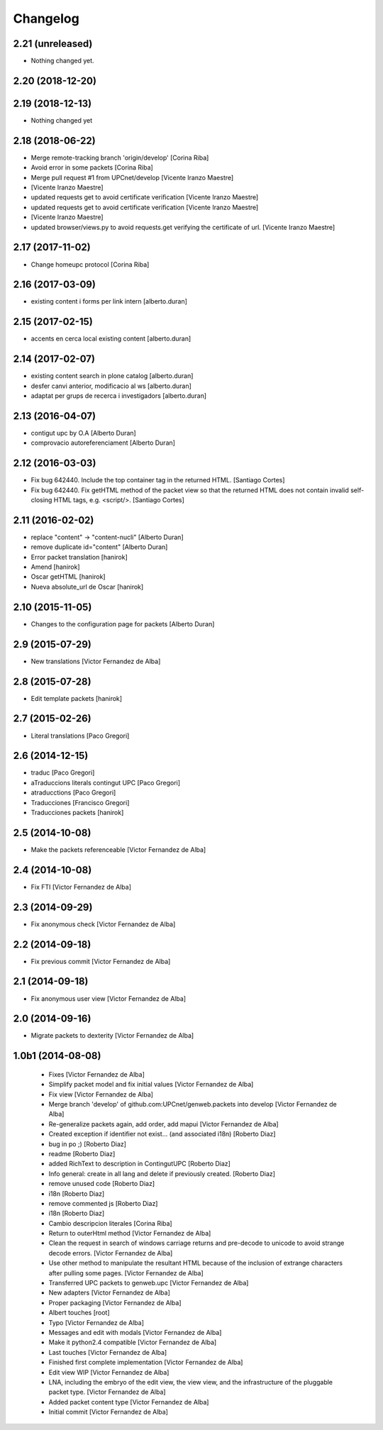 Changelog
=========

2.21 (unreleased)
-----------------

- Nothing changed yet.


2.20 (2018-12-20)
-----------------



2.19 (2018-12-13)
-----------------

* Nothing changed yet

2.18 (2018-06-22)
-----------------

* Merge remote-tracking branch 'origin/develop' [Corina Riba]
* Avoid error in some packets [Corina Riba]
* Merge pull request #1 from UPCnet/develop [Vicente Iranzo Maestre]
*  [Vicente Iranzo Maestre]
* updated requests get to avoid certificate verification [Vicente Iranzo Maestre]
* updated requests get to avoid certificate verification [Vicente Iranzo Maestre]
*  [Vicente Iranzo Maestre]
* updated browser/views.py to avoid requests.get verifying the certificate of url. [Vicente Iranzo Maestre]


2.17 (2017-11-02)
-----------------

* Change homeupc protocol [Corina Riba]

2.16 (2017-03-09)
-----------------

* existing content i forms per link intern [alberto.duran]

2.15 (2017-02-15)
-----------------

* accents en cerca local existing content [alberto.duran]

2.14 (2017-02-07)
-----------------

* existing content search in plone catalog [alberto.duran]
* desfer canvi anterior, modificacio al ws [alberto.duran]
* adaptat per grups de recerca i investigadors [alberto.duran]

2.13 (2016-04-07)
-----------------

* contigut upc by O.A [Alberto Duran]
* comprovacio autoreferenciament [Alberto Duran]

2.12 (2016-03-03)
-----------------

* Fix bug 642440. Include the top container tag in the returned HTML. [Santiago Cortes]
* Fix bug 642440. Fix getHTML method of the packet view so that the returned HTML does not contain invalid self-closing HTML tags, e.g. <script/>. [Santiago Cortes]

2.11 (2016-02-02)
-----------------

* replace "content" -> "content-nucli" [Alberto Duran]
* remove duplicate id="content" [Alberto Duran]
* Error packet translation [hanirok]
* Amend [hanirok]
* Oscar getHTML [hanirok]
* Nueva absolute_url de Oscar [hanirok]

2.10 (2015-11-05)
-----------------

* Changes to the configuration page for packets [Alberto Duran]

2.9 (2015-07-29)
----------------

* New translations [Victor Fernandez de Alba]

2.8 (2015-07-28)
----------------

* Edit template packets [hanirok]

2.7 (2015-02-26)
----------------

* Literal translations [Paco Gregori]

2.6 (2014-12-15)
----------------

* traduc [Paco Gregori]
* aTraduccions literals contingut UPC [Paco Gregori]
* atraducctions [Paco Gregori]
* Traducciones [Francisco Gregori]
* Traducciones packets [hanirok]

2.5 (2014-10-08)
----------------

* Make the packets referenceable [Victor Fernandez de Alba]

2.4 (2014-10-08)
----------------

* Fix FTI [Victor Fernandez de Alba]

2.3 (2014-09-29)
----------------

* Fix anonymous check [Victor Fernandez de Alba]

2.2 (2014-09-18)
----------------

* Fix previous commit [Victor Fernandez de Alba]

2.1 (2014-09-18)
----------------

* Fix anonymous user view [Victor Fernandez de Alba]

2.0 (2014-09-16)
----------------

* Migrate packets to dexterity [Victor Fernandez de Alba]

1.0b1 (2014-08-08)
------------------

 * Fixes [Victor Fernandez de Alba]
 * Simplify packet model and fix initial values [Victor Fernandez de Alba]
 * Fix view [Victor Fernandez de Alba]
 * Merge branch 'develop' of github.com:UPCnet/genweb.packets into develop [Victor Fernandez de Alba]
 * Re-generalize packets again, add order, add mapui [Victor Fernandez de Alba]
 * Created exception if identifier not exist... (and associated i18n) [Roberto Diaz]
 * bug in po ;) [Roberto Diaz]
 * readme [Roberto Diaz]
 * added RichText to description in ContingutUPC [Roberto Diaz]
 * Info general: create in all lang and delete if previously created. [Roberto Diaz]
 * remove unused code [Roberto Diaz]
 * i18n [Roberto Diaz]
 * remove commented js [Roberto Diaz]
 * i18n [Roberto Diaz]
 * Cambio descripcion literales [Corina Riba]
 * Return to outerHtml method [Victor Fernandez de Alba]
 * Clean the request in search of windows carriage returns and pre-decode to unicode to avoid strange decode errors. [Victor Fernandez de Alba]
 * Use other method to manipulate the resultant HTML because of the inclusion of extrange characters after pulling some pages. [Victor Fernandez de Alba]
 * Transferred UPC packets to genweb.upc [Victor Fernandez de Alba]
 * New adapters [Victor Fernandez de Alba]
 * Proper packaging [Victor Fernandez de Alba]
 * Albert touches [root]
 * Typo [Victor Fernandez de Alba]
 * Messages and edit with modals [Victor Fernandez de Alba]
 * Make it python2.4 compatible [Victor Fernandez de Alba]
 * Last touches [Victor Fernandez de Alba]
 * Finished first complete implementation [Victor Fernandez de Alba]
 * Edit view WIP [Victor Fernandez de Alba]
 * LNA, including the embryo of the edit view, the view view, and the infrastructure of the pluggable packet type. [Victor Fernandez de Alba]
 * Added packet content type [Victor Fernandez de Alba]
 * Initial commit [Victor Fernandez de Alba]
